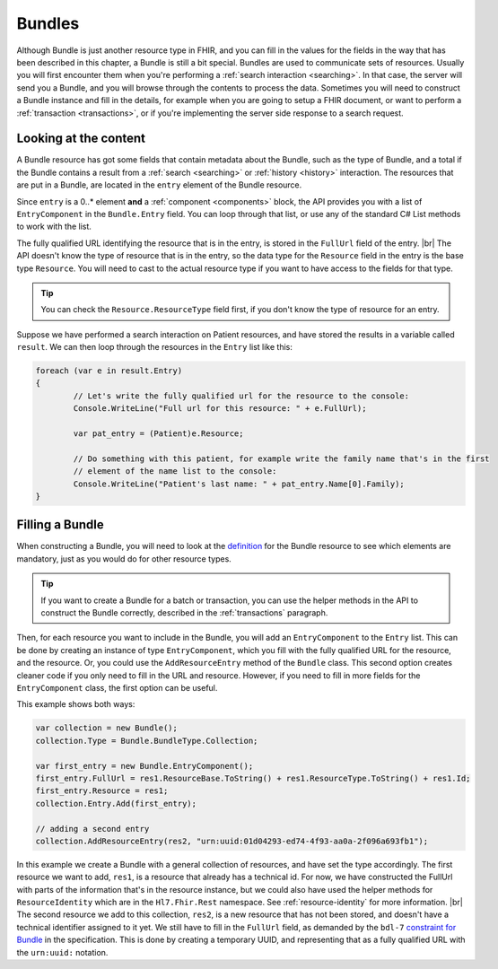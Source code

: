 Bundles
-------
Although Bundle is just another resource type in FHIR, and you can fill in the values
for the fields in the way that has been described in this chapter, a Bundle is still
a bit special. Bundles are used to communicate sets of resources. Usually you will first
encounter them when you're performing a :ref:`search interaction <searching>`. In that
case, the server will send you a Bundle, and you will browse through the contents to
process the data. Sometimes you will need to construct a Bundle instance and
fill in the details, for example when you are going to setup a FHIR document, or want to
perform a :ref:`transaction <transactions>`, or if you're implementing the server side
response to a search request. 

Looking at the content
^^^^^^^^^^^^^^^^^^^^^^
A Bundle resource has got some fields that contain metadata about the Bundle, such as
the type of Bundle, and a total if the Bundle contains a result from a :ref:`search <searching>`
or :ref:`history <history>` interaction. The resources that are put in a Bundle, are located
in the ``entry`` element of the Bundle resource.

Since ``entry`` is a 0..* element **and** a :ref:`component <components>` block, the API
provides you with a list of ``EntryComponent`` in the ``Bundle.Entry`` field.
You can loop through that list, or use any of the standard C# List methods to work with the list.

The fully qualified URL identifying the resource that is in the entry, is stored in the
``FullUrl`` field of the entry. |br|
The API doesn't know the type of resource that is in the entry, so the data type for the
``Resource`` field in the entry is the base type ``Resource``. You will need to cast to
the actual resource type if you want to have access to the fields for that type.

.. tip:: You can check the ``Resource.ResourceType`` field first, if you don't know the type 
	of resource for an entry.

Suppose we have performed a search interaction on Patient resources, and have stored the
results in a variable called ``result``. We can then loop through the resources in the
``Entry`` list like this:

.. code-block:: csharp

	foreach (var e in result.Entry)
	{
		// Let's write the fully qualified url for the resource to the console:
		Console.WriteLine("Full url for this resource: " + e.FullUrl);

		var pat_entry = (Patient)e.Resource;
		
		// Do something with this patient, for example write the family name that's in the first 
		// element of the name list to the console:
		Console.WriteLine("Patient's last name: " + pat_entry.Name[0].Family);
	}


Filling a Bundle
^^^^^^^^^^^^^^^^
When constructing a Bundle, you will need to look at the `definition <http://www.hl7.org/fhir/bundle.html>`__
for the Bundle resource to see which elements are mandatory, just as you would do for other
resource types. 

.. tip:: If you want to create a Bundle for a batch or transaction, you can use the helper methods
	in the API to construct the Bundle correctly, described in the :ref:`transactions` paragraph.

Then, for each resource you want to include in the Bundle, you will add an
``EntryComponent`` to the ``Entry`` list. This can be done by creating an instance of type
``EntryComponent``, which you fill with the fully qualified URL for the resource, and the
resource. Or, you could use the ``AddResourceEntry`` method of the ``Bundle`` class.
This second option creates cleaner code if you only need to fill in the URL and resource.
However, if you need to fill in more fields for the ``EntryComponent`` class, the first
option can be useful.

This example shows both ways:

.. code-block:: csharp

	var collection = new Bundle();
	collection.Type = Bundle.BundleType.Collection;
	
	var first_entry = new Bundle.EntryComponent();
	first_entry.FullUrl = res1.ResourceBase.ToString() + res1.ResourceType.ToString() + res1.Id;
	first_entry.Resource = res1;
	collection.Entry.Add(first_entry);
	
	// adding a second entry
	collection.AddResourceEntry(res2, "urn:uuid:01d04293-ed74-4f93-aa0a-2f096a693fb1");

In this example we create a Bundle with a general collection of resources, and have set the
type accordingly. The first resource we want to add, ``res1``, is a resource that already has
a technical id. For now, we have constructed the FullUrl with parts of the information that's
in the resource instance, but we could also have used the helper methods for
``ResourceIdentity`` which are in the ``Hl7.Fhir.Rest`` namespace. See :ref:`resource-identity`
for more information. |br|
The second resource we add to this collection, ``res2``, is a new resource that has not
been stored, and doesn't have a technical identifier assigned to it yet. We still have to
fill in the ``FullUrl`` field, as demanded by the ``bdl-7`` `constraint for Bundle
<http://www.hl7.org/fhir/bundle.html#invs>`__ in the specification. This is done by creating
a temporary UUID, and representing that as a fully qualified URL with the ``urn:uuid:`` notation.

..
	TODO: add explanation for extra Bundle helper methods, like GetResources, FindEntry, etc.


.. |br| raw:: html

   <br />
